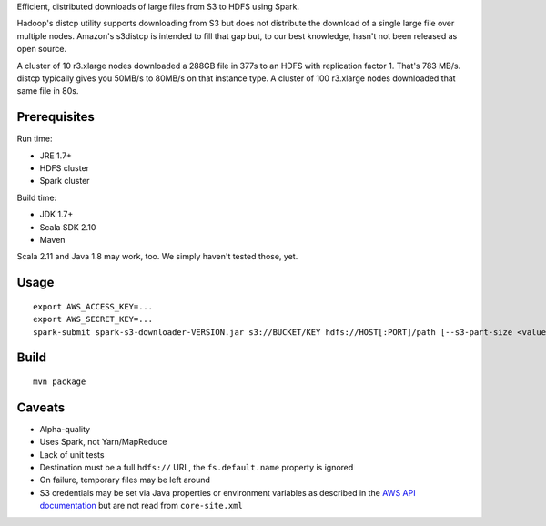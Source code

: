 Efficient, distributed downloads of large files from S3 to HDFS using Spark.

Hadoop's distcp utility supports downloading from S3 but does not distribute
the download of a single large file over multiple nodes. Amazon's s3distcp is
intended to fill that gap but, to our best knowledge, hasn't not been
released as open source.

A cluster of 10 r3.xlarge nodes downloaded a 288GB file in 377s to an HDFS
with replication factor 1. That's 783 MB/s. distcp typically gives you 50MB/s
to 80MB/s on that instance type. A cluster of 100 r3.xlarge nodes downloaded
that same file in 80s.

Prerequisites
=============

Run time:

* JRE 1.7+
* HDFS cluster
* Spark cluster

Build time:

* JDK 1.7+
* Scala SDK 2.10
* Maven

Scala 2.11 and Java 1.8 may work, too. We simply haven't tested those, yet.

Usage
=====

::

    export AWS_ACCESS_KEY=...
    export AWS_SECRET_KEY=...
    spark-submit spark-s3-downloader-VERSION.jar s3://BUCKET/KEY hdfs://HOST[:PORT]/path [--s3-part-size <value>] [--hdfs-block-size <value>]

Build
=====

::

    mvn package

Caveats
=======

* Alpha-quality
* Uses Spark, not Yarn/MapReduce
* Lack of unit tests
* Destination must be a full ``hdfs://`` URL, the ``fs.default.name``
  property is ignored
* On failure, temporary files may be left around
* S3 credentials may be set via Java properties or environment variables as
  described in the `AWS API documentation`_ but are not read from
  ``core-site.xml``

.. _`AWS API documentation`: http://docs.aws.amazon.com/AWSJavaSDK/latest/javadoc/com/amazonaws/auth/DefaultAWSCredentialsProviderChain.html
